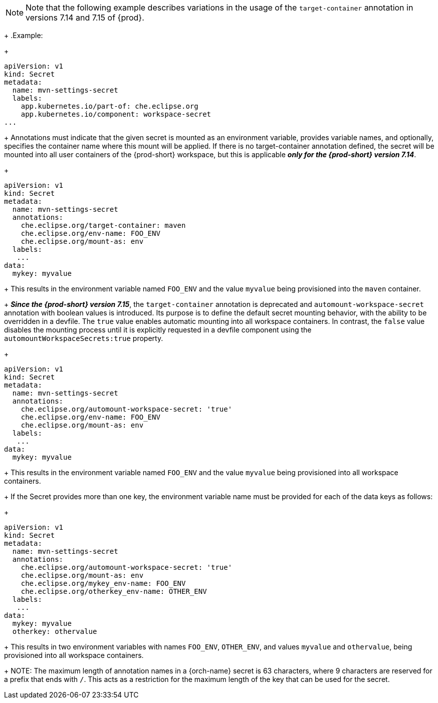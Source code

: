 [NOTE]
====
Note that the following example describes variations in the usage of the `target-container` annotation in versions 7.14 and 7.15 of {prod}.
====
+
.Example:
+
[source,yaml]
----
apiVersion: v1
kind: Secret
metadata:
  name: mvn-settings-secret
  labels:
    app.kubernetes.io/part-of: che.eclipse.org
    app.kubernetes.io/component: workspace-secret
...
----
+
Annotations must indicate that the given secret is mounted as an environment variable, provides variable names, and optionally, specifies the container name where this mount will be applied. If there is no target-container annotation defined, the secret will be mounted into all user containers of the {prod-short} workspace, but this is applicable *_only for the {prod-short} version 7.14_*.
+
[source,yaml]
----
apiVersion: v1
kind: Secret
metadata:
  name: mvn-settings-secret
  annotations:
    che.eclipse.org/target-container: maven
    che.eclipse.org/env-name: FOO_ENV
    che.eclipse.org/mount-as: env
  labels:
   ...
data:
  mykey: myvalue
----
+
This results in the environment variable named `FOO_ENV` and the value `myvalue` being provisioned into the `maven` container.
+
*_Since the {prod-short} version 7.15_*, the `target-container` annotation is deprecated and `automount-workspace-secret` annotation with boolean values is introduced. Its purpose is to define the default secret mounting behavior, with the ability to be overridden in a devfile. The `true` value enables automatic mounting into all workspace containers. In contrast, the `false` value disables the mounting process until it is explicitly requested in a devfile component using the `automountWorkspaceSecrets:true` property.
+
[source,yaml]
----
apiVersion: v1
kind: Secret
metadata:
  name: mvn-settings-secret
  annotations:
    che.eclipse.org/automount-workspace-secret: 'true'
    che.eclipse.org/env-name: FOO_ENV
    che.eclipse.org/mount-as: env
  labels:
   ...
data:
  mykey: myvalue
----
+
This results in the environment variable named `FOO_ENV` and the value `myvalue` being provisioned into all workspace containers.
+
If the Secret provides more than one key, the environment variable name must be provided for each of the data keys as follows:
+
[source,yaml]
----
apiVersion: v1
kind: Secret
metadata:
  name: mvn-settings-secret
  annotations:
    che.eclipse.org/automount-workspace-secret: 'true'
    che.eclipse.org/mount-as: env
    che.eclipse.org/mykey_env-name: FOO_ENV
    che.eclipse.org/otherkey_env-name: OTHER_ENV
  labels:
   ...
data:
  mykey: myvalue
  otherkey: othervalue
----
+
This results in two environment variables with names `FOO_ENV`, `OTHER_ENV`, and values `myvalue` and `othervalue`, being provisioned into all workspace containers.
+
NOTE: The maximum length of annotation names in a {orch-name} secret is 63 characters, where 9 characters are reserved for a prefix that ends with `/`. This acts as a restriction for the maximum length of the key that can be used for the secret.
